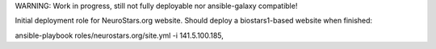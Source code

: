 WARNING: Work in progress, still not fully deployable nor ansible-galaxy compatible!

Initial deployment role for NeuroStars.org website. Should deploy a biostars1-based website when finished:

ansible-playbook roles/neurostars.org/site.yml -i 141.5.100.185,
